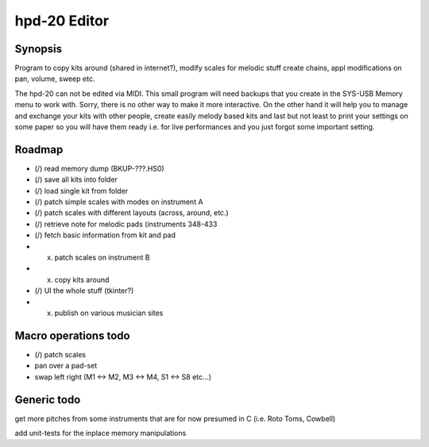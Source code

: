 

hpd-20 Editor
=============

Synopsis
--------

Program to copy kits around (shared in internet?), modify scales for melodic stuff
create chains, appl modifications on pan, volume, sweep etc.

The hpd-20 can not be edited via MIDI.
This small program will need backups that you create in the SYS-USB Memory menu to work with. Sorry, there is no other way to make it more interactive.
On the other hand it will help you to manage and exchange your kits with other people, create easily melody based kits
and last but not least to print your settings on some paper so you will have them ready i.e. for live performances and you just forgot some important setting.


Roadmap
-------

- (/) read memory dump (BKUP-???.HS0)

- (/) save all kits into folder

- (/) load single kit from folder

- (/) patch simple scales with modes on instrument A

- (/) patch scales with different layouts (across, around, etc.)

- (/) retrieve note for melodic pads (instruments 348-433

- (/) fetch basic information from kit and pad

- (x) patch scales on instrument B

- (x) copy kits around

- (/) UI the whole stuff (tkinter?)

- (x) publish on various musician sites

Macro operations todo
---------------------

- (/) patch scales

- pan over a pad-set

- swap left right (M1 <-> M2, M3 <-> M4, S1 <-> S8 etc...)


Generic todo
------------

get more pitches from some instruments that are for now presumed in C (i.e. Roto Toms, Cowbell)

add unit-tests for the inplace memory manipulations


